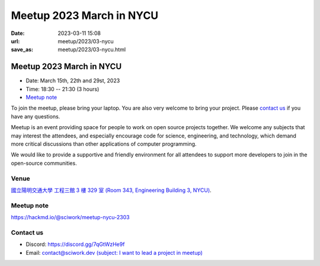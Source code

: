 ========================================
Meetup 2023 March in NYCU
========================================

:date: 2023-03-11 15:08
:url: meetup/2023/03-nycu
:save_as: meetup/2023/03-nycu.html

Meetup 2023 March in NYCU
========================================

* Date: March 15th, 22th and 29st, 2023
* Time: 18:30 -- 21:30 (3 hours)
* `Meetup note <#meetup-note>`__

To join the meetup, please bring your laptop. You are also very welcome to bring your project. Please `contact us
<#contact-us>`__ if you have any questions.

Meetup is an event providing space for people to work on open source
projects together. We welcome any subjects that may interest the attendees,
and especially encourage code for science, engineering, and technology, which
demand more critical discussions than other applications of computer
programming.

We would like to provide a supportive and friendly environment for all attendees to support more developers
to join in the open-source communities. 

Venue
-----

`國立陽明交通大學 工程三館 3 樓 329 室 (Room 343, Engineering Building 3, NYCU) <https://goo.gl/maps/TgDYwohB3CBmQgww9>`__.

.. raw:: html

  <div style="overflow:hidden; padding-bottom:56.25%; position:relative; height:0;">
    <iframe src="https://www.google.com/maps/embed?pb=!1m18!1m12!1m3!1d905.5596639949631!2d120.99673777209487!3d24.787280157478236!2m3!1f0!2f0!3f0!3m2!1i1024!2i768!4f13.1!3m3!1m2!1s0x3468360f96adabd7%3A0xedfd1ba0fa6c6bf7!2z5ZyL56uL6Zm95piO5Lqk6YCa5aSn5a24IOW3peeoi-S4iemkqA!5e0!3m2!1szh-TW!2stw!4v1678519228058!5m2!1szh-TW!2stw" 
      style="left:0; top:0; height:100%; width:100%; position:absolute; border:0;" allowfullscreen="" loading="lazy" referrerpolicy="no-referrer-when-downgrade">
    </iframe>
  </div>

Meetup note
-----------

https://hackmd.io/@sciwork/meetup-nycu-2303

.. raw:: html

  <iframe width="100%" height="500" src="https://hackmd.io/@sciwork/meetup-nycu-2303" frameborder="0"></iframe>

Contact us
----------

* Discord: https://discord.gg/7qGtWzHe9f
* Email: `contact@sciwork.dev (subject: I want to lead a project in meetup) <mailto:contact@sciwork.dev?subject=[sciwork]%20I%20want%20to%20lead%20a%20project%20in%20scisprint>`__
